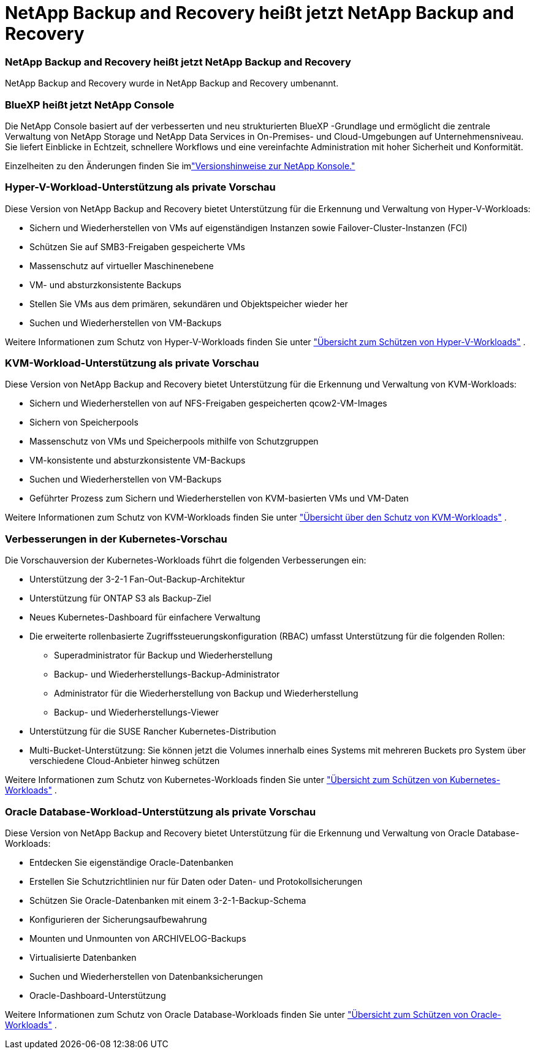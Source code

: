 = NetApp Backup and Recovery heißt jetzt NetApp Backup and Recovery
:allow-uri-read: 




=== NetApp Backup and Recovery heißt jetzt NetApp Backup and Recovery

NetApp Backup and Recovery wurde in NetApp Backup and Recovery umbenannt.



=== BlueXP heißt jetzt NetApp Console

Die NetApp Console basiert auf der verbesserten und neu strukturierten BlueXP -Grundlage und ermöglicht die zentrale Verwaltung von NetApp Storage und NetApp Data Services in On-Premises- und Cloud-Umgebungen auf Unternehmensniveau. Sie liefert Einblicke in Echtzeit, schnellere Workflows und eine vereinfachte Administration mit hoher Sicherheit und Konformität.

Einzelheiten zu den Änderungen finden Sie imlink:https://docs.netapp.com/us-en/console-relnotes/index.html["Versionshinweise zur NetApp Konsole."]



=== Hyper-V-Workload-Unterstützung als private Vorschau

Diese Version von NetApp Backup and Recovery bietet Unterstützung für die Erkennung und Verwaltung von Hyper-V-Workloads:

* Sichern und Wiederherstellen von VMs auf eigenständigen Instanzen sowie Failover-Cluster-Instanzen (FCI)
* Schützen Sie auf SMB3-Freigaben gespeicherte VMs
* Massenschutz auf virtueller Maschinenebene
* VM- und absturzkonsistente Backups
* Stellen Sie VMs aus dem primären, sekundären und Objektspeicher wieder her
* Suchen und Wiederherstellen von VM-Backups


Weitere Informationen zum Schutz von Hyper-V-Workloads finden Sie unter https://docs.netapp.com/us-en/data-services-backup-recovery/br-use-hyperv-protect-overview.html["Übersicht zum Schützen von Hyper-V-Workloads"] .



=== KVM-Workload-Unterstützung als private Vorschau

Diese Version von NetApp Backup and Recovery bietet Unterstützung für die Erkennung und Verwaltung von KVM-Workloads:

* Sichern und Wiederherstellen von auf NFS-Freigaben gespeicherten qcow2-VM-Images
* Sichern von Speicherpools
* Massenschutz von VMs und Speicherpools mithilfe von Schutzgruppen
* VM-konsistente und absturzkonsistente VM-Backups
* Suchen und Wiederherstellen von VM-Backups
* Geführter Prozess zum Sichern und Wiederherstellen von KVM-basierten VMs und VM-Daten


Weitere Informationen zum Schutz von KVM-Workloads finden Sie unter https://docs.netapp.com/us-en/data-services-backup-recovery/br-use-kvm-protect-overview.html["Übersicht über den Schutz von KVM-Workloads"] .



=== Verbesserungen in der Kubernetes-Vorschau

Die Vorschauversion der Kubernetes-Workloads führt die folgenden Verbesserungen ein:

* Unterstützung der 3-2-1 Fan-Out-Backup-Architektur
* Unterstützung für ONTAP S3 als Backup-Ziel
* Neues Kubernetes-Dashboard für einfachere Verwaltung
* Die erweiterte rollenbasierte Zugriffssteuerungskonfiguration (RBAC) umfasst Unterstützung für die folgenden Rollen:
+
** Superadministrator für Backup und Wiederherstellung
** Backup- und Wiederherstellungs-Backup-Administrator
** Administrator für die Wiederherstellung von Backup und Wiederherstellung
** Backup- und Wiederherstellungs-Viewer


* Unterstützung für die SUSE Rancher Kubernetes-Distribution
* Multi-Bucket-Unterstützung: Sie können jetzt die Volumes innerhalb eines Systems mit mehreren Buckets pro System über verschiedene Cloud-Anbieter hinweg schützen


Weitere Informationen zum Schutz von Kubernetes-Workloads finden Sie unter  https://docs.netapp.com/us-en/data-services-backup-recovery/br-use-kubernetes-protect-overview.html["Übersicht zum Schützen von Kubernetes-Workloads"] .



=== Oracle Database-Workload-Unterstützung als private Vorschau

Diese Version von NetApp Backup and Recovery bietet Unterstützung für die Erkennung und Verwaltung von Oracle Database-Workloads:

* Entdecken Sie eigenständige Oracle-Datenbanken
* Erstellen Sie Schutzrichtlinien nur für Daten oder Daten- und Protokollsicherungen
* Schützen Sie Oracle-Datenbanken mit einem 3-2-1-Backup-Schema
* Konfigurieren der Sicherungsaufbewahrung
* Mounten und Unmounten von ARCHIVELOG-Backups
* Virtualisierte Datenbanken
* Suchen und Wiederherstellen von Datenbanksicherungen
* Oracle-Dashboard-Unterstützung


Weitere Informationen zum Schutz von Oracle Database-Workloads finden Sie unter https://docs.netapp.com/us-en/data-services-backup-recovery/br-use-oracle-protect-overview.html["Übersicht zum Schützen von Oracle-Workloads"] .
